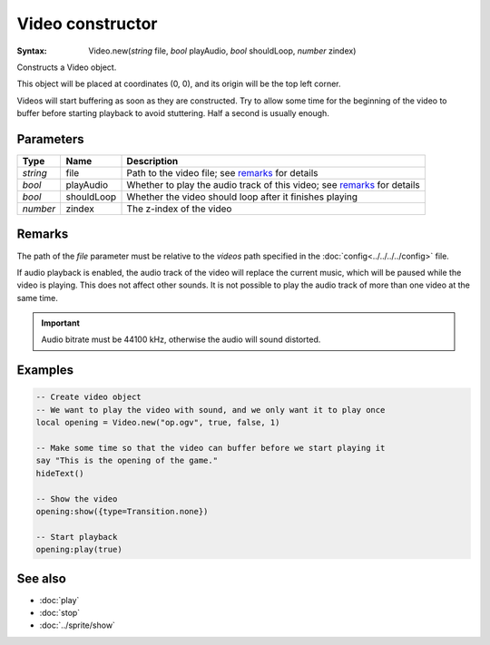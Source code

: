 Video constructor
=================

:Syntax: Video.new(*string* file, *bool* playAudio, *bool* shouldLoop, *number* zindex)

Constructs a Video object.

This object will be placed at coordinates (0, 0), and its origin will be the top
left corner.

Videos will start buffering as soon as they are constructed. Try to allow some time for the
beginning of the video to buffer before starting playback to avoid stuttering. Half a second
is usually enough.


Parameters
^^^^^^^^^^

+----------+------------+-------------------------------------------------------------------------+
| Type     | Name       | Description                                                             |
+==========+============+=========================================================================+
| *string* | file       | Path to the video file; see remarks_ for details                        |
+----------+------------+-------------------------------------------------------------------------+
| *bool*   | playAudio  | Whether to play the audio track of this video; see remarks_ for details |
+----------+------------+-------------------------------------------------------------------------+
| *bool*   | shouldLoop | Whether the video should loop after it finishes playing                 |
+----------+------------+-------------------------------------------------------------------------+
| *number* | zindex     | The z-index of the video                                                |
+----------+------------+-------------------------------------------------------------------------+


Remarks
^^^^^^^

The path of the *file* parameter must be relative to the *videos* path
specified in the :doc:`config<../../../../config>` file.

If audio playback is enabled, the audio track of the video will replace the current
music, which will be paused while the video is playing. This does not affect other
sounds. It is not possible to play the audio track of more than one video at the same
time.

.. important::
    Audio bitrate must be 44100 kHz, otherwise the audio will sound distorted.


Examples
^^^^^^^^

.. code-block:: lua

    -- Create video object
    -- We want to play the video with sound, and we only want it to play once
    local opening = Video.new("op.ogv", true, false, 1)

    -- Make some time so that the video can buffer before we start playing it
    say "This is the opening of the game."
    hideText()

    -- Show the video
    opening:show({type=Transition.none})

    -- Start playback
    opening:play(true)


See also
^^^^^^^^

* :doc:`play`
* :doc:`stop`
* :doc:`../sprite/show`